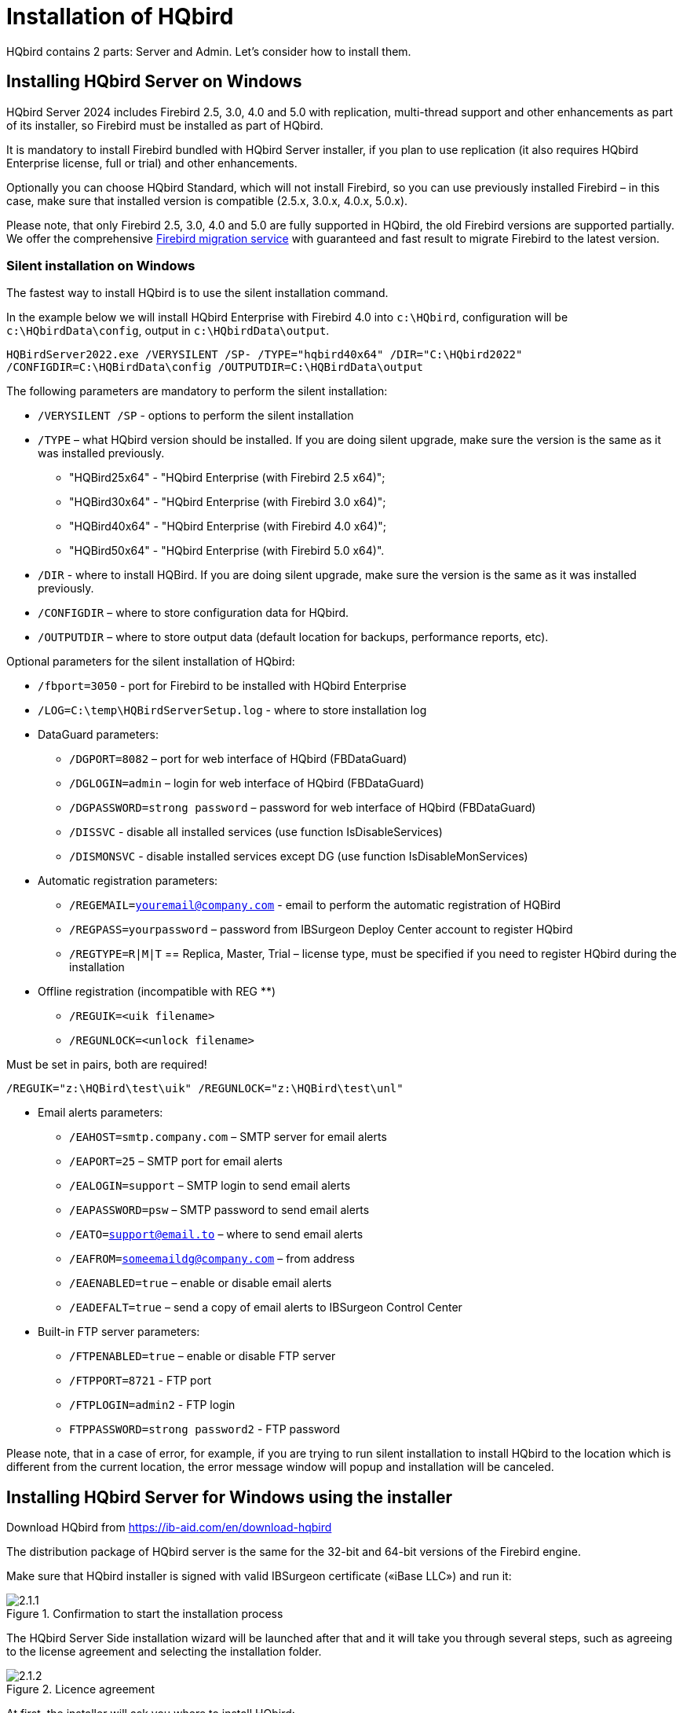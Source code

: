 [[_hqbird_install]]
= Installation of HQbird


HQbird contains 2 parts: Server and Admin.
Let's consider how to install them.

== Installing HQbird Server on Windows

HQbird Server 2024 includes Firebird 2.5, 3.0, 4.0 and 5.0 with replication, multi-thread support and other enhancements as part of its installer, so Firebird must be installed as part of HQbird.

It is mandatory to install Firebird bundled with HQbird Server installer, if you plan to use replication (it also requires HQbird Enterprise license, full or trial) and other enhancements.

Optionally you can choose HQbird Standard, which will not install Firebird, so you can use previously installed Firebird – in this case, make sure that installed version is compatible (2.5.x, 3.0.x, 4.0.x, 5.0.x).

Please note, that only Firebird 2.5, 3.0, 4.0 and 5.0 are fully supported in HQbird, the old Firebird versions are supported partially.
We offer the comprehensive https://ib-aid.com/en/firebird-database-migration/[Firebird migration service] with guaranteed
and fast result to migrate Firebird to the latest version.

=== Silent installation on Windows

The fastest way to install HQbird is to use the silent installation command.

In the example below we will install HQbird Enterprise with Firebird 4.0 into `c:\HQbird`, configuration will be `c:\HQbirdData\config`, output in `c:\HQbirdData\output`.

----
HQBirdServer2022.exe /VERYSILENT /SP- /TYPE="hqbird40x64" /DIR="C:\HQbird2022"
/CONFIGDIR=C:\HQBirdData\config /OUTPUTDIR=C:\HQBirdData\output
----

The following parameters are mandatory to perform the silent installation:

* `/VERYSILENT /SP` - options to perform the silent installation
* `/TYPE` – what HQbird version should be installed. If you are doing silent upgrade, make sure the version is the same as it was installed previously.
+
** "HQBird25x64" - "HQbird Enterprise (with Firebird 2.5 x64)";
** "HQBird30x64" - "HQbird Enterprise (with Firebird 3.0 x64)";
** "HQBird40x64" - "HQbird Enterprise (with Firebird 4.0 x64)";
** "HQBird50x64" - "HQbird Enterprise (with Firebird 5.0 x64)".
* `/DIR` - where to install HQBird. If you are doing silent upgrade, make sure the version is the same as it was installed previously.
* `/CONFIGDIR` – where to store configuration data for HQbird.
* `/OUTPUTDIR` – where to store output data (default location for backups, performance reports, etc).

Optional parameters for the silent installation of HQbird:

* `/fbport=3050` - port for Firebird to be installed with HQbird Enterprise
* `/LOG=C:\temp\HQBirdServerSetup.log` - where to store installation log
* DataGuard parameters:
** `/DGPORT=8082` – port for web interface of HQbird (FBDataGuard)
** `/DGLOGIN=admin` – login for web interface of HQbird (FBDataGuard)
** `/DGPASSWORD=strong password` – password for web interface of HQbird (FBDataGuard)
** `/DISSVC` - disable all installed services (use function IsDisableServices)
** `/DISMONSVC` - disable installed services except DG (use function IsDisableMonServices)
* Automatic registration parameters:
** `/REGEMAIL=youremail@company.com` - email to perform the automatic registration of HQBird
** `/REGPASS=yourpassword` – password from IBSurgeon Deploy Center account to register HQbird
** `/REGTYPE=R|M|T` == Replica, Master, Trial – license type, must be specified if you need to register HQbird during the installation
* Оffline registration (incompatible with REG **)
** `/REGUIK=<uik filename>`
** `/REGUNLOCK=<unlock filename>`

Must be set in pairs, both are required!

`/REGUIK="z:\HQBird\test\uik" /REGUNLOCK="z:\HQBird\test\unl"`

* Email alerts parameters:
** `/EAHOST=smtp.company.com` – SMTP server for email alerts
** `/EAPORT=25` – SMTP port for email alerts
** `/EALOGIN=support` – SMTP login to send email alerts
** `/EAPASSWORD=psw` – SMTP password to send email alerts
** `/EATO=support@email.to` – where to send email alerts
** `/EAFROM=someemaildg@company.com` – from address
** `/EAENABLED=true` – enable or disable email alerts
** `/EADEFALT=true` – send a copy of email alerts to IBSurgeon Control Center

* Built-in FTP server parameters:
** `/FTPENABLED=true` – enable or disable FTP server
** `/FTPPORT=8721` - FTP port
** `/FTPLOGIN=admin2` - FTP login
** `FTPPASSWORD=strong password2` - FTP password

Please note, that in a case of error, for example, if you are trying to run silent installation to install HQbird to the location which is different from the current location, the error message window will popup and installation will be canceled.

<<<

== Installing HQbird Server for Windows using the installer

Download HQbird from https://ib-aid.com/en/download-hqbird

The distribution package of HQbird server is the same for the 32-bit and 64-bit versions of the Firebird engine.

Make sure that HQbird installer is signed with valid IBSurgeon certificate («iBase LLC») and run it:

.Confirmation to start the installation process
image::2.1.1.png[]

The HQbird Server Side installation wizard will be launched after that and it will take you through several steps, such as agreeing to the license agreement and selecting the installation folder.

.Licence agreement
image::2.1.2.png[]

At first, the installer will ask you where to install HQbird:

.Where to install HQbird
image::2.1.3.png[]

We recommend to use the default location `c:\HQbird`, but you can use any suitable location.

After that, you should select folders for storing configuration files, backup copies of databases, statistics and HQbird log files:

.Select folders for HQbird configuration and log files
image::2.1.4.png[]

By default, the installation wizard offers to create folders for configuration and log files in `C:\HQbirdData`.

[NOTE]
====
Usually, we recommend selecting a disk with a large amount of free space for this purpose, but you can configure it later.
====

If configuration files already exist in the selected location, the installation wizard will display the corresponding warning:

.Warning about existing configuration files
image::2.1.5.png[]

We recommend the automatic upgrade, so default answer should be Yes.

However, you can choose to create fresh configuration of HQbird, and click No – it this case the installer will warn you that existing configuration files will be moved:

.Confirmation of backup
image::2.1.6.png[]

In case of choosing Cancel, you need to specify the different location for the configuration and output/backup files.

After you confirm it, the folder with the existing configuration files will be renamed and the installation will continue.

After that, you will see the installation step where you can select components to be installed:

.Select components from HQbird Server Side to be installed
image::2.1.7.png[]

We recommend that you install all HQbird components and Firebird, to avoid further configuration.
All HQbird modules are installed in the inactive mode and do not affect the operation of the Firebird server until they are configured or used.

If you choose to install HQbird Enterprise (i.e. with Firebird), by default each version of Firebird will be installed in a subfolder of the HQbird installation. By default for each version of Firebird:

- `C:\HQBird\Firebird25` 
- `C:\HQBird\Firebird30` 
- `C:\HQBird\Firebird40`
- `C:\HQBird\Firebird50`

The installation wizard will then ask you to specify the port for each version of Firebird installed alongside HQbird:

.Specify port for each Firebird servers
image::2.1.8.png[]

If the port is occupied by another running Firebird, the installation wizard will warn you and prompt you to select a different port. Or you can stop and remove another Firebird service.

Here you can select services that will start automatically when the system starts.

Then, you will be asked to specify the port for HQbird FBDataGuard (web interface to manage HQbird):

.Specify port, login and password for HQbird FBDataGuard
image::2.1.9.png[]

We recommend to keep 8082, but sometimes this port can be occupied, so you can change it.

Default password: *strong password*

.Setup FTP Server settings
image::2.1.10.png[]

After that, the installer will ask about email settings to be used to send email alerts:

.Email alerts settings
image::2.1.11.png[]


[NOTE]
====
You can skip this step: all email alerts can be set later in web interface.
====


Then, you can specify the folder name and location in Windows menu:

.Choose Windows Start menu folder.
image::2.1.12.png[]

At the next step the installer will offer you to pre-configure HQbird to be used as master or replica server:

.Pre-configuration for replication.
image::2.1.13.png[]

You can skip this step, this configuration can be done later.

The final step is a summary of components to be installed and their paths:

.Click Install to complete the installation.
image::2.1.14.png[]

After that you have to activate HQbird (see <<_hqbird_install_activate,How to Activate HQbird>>) and proceed to configure the HQbird components.

At the end of installation process, you will be asked about next steps:

.Post-installation steps.
image::2.1.15.png[]

<<<

== Installing HQbird Administrator on Windows

To install HQBird Administrator, download the distribution package from link: https://ib-aid.com/en/hqbird/[https://ib-aid.com/en/hqbird/], or from your account at http://deploy.ib-aid.com/[http://deploy.ib-aid.com].

The name of HQbird Administrator package is [path]_HQbirdAdminNNNN.exe_ (it is in the zip archive).

Run the installation wizard and follow the standard installation steps: digital signature check, license, then select the installation folder:

.Select where to install HQbird Admin.
image::2.2.1.png[]

Select tools to install after that.
We recommend that you install all tools.

.Select tools to install.
image::2.2.2.png[]

Follow the instructions after that.
After the installation is over, you will be offered to launch the activation wizard.
If you are installing HQbird Admin on the same computer where HQbird Server was already installed, the license will be automatically detected by HQbird Admin tools.

=== How to install community version of Firebird on Windows

The easiest way is to install Firebird bundled with HQbird – just choose the desired version during the installation.
However, sometimes it is necessary to use HQbird with a community version of Firebird.

[NOTE]
====
Please note – to enable replication and performance features in HQbird Enterprise you need to install Firebird bundled with HQbird ServerSide.
====

To install Firebird separately, download the Firebird zip archive from http://www.firebirdsql.org/[www.firebirdsql.org]

Unpack the archive file to a suitable location (for instance, [path]_C:\Firebird25_), after that copy the optimized configuration file [path]_firebird.conf_ (see <<_hqbird_config_optimize,Optimized Configurations>> below) to this folder.

Then, go to the Bin folder and then use the *Run As Administrator* option to run
the batch file with the architecture you need.

* For Firebird 2.5 – run [path]_install-superclassic.bat_.
* For Firebird 3.0 and higher – set parameter `ServerMode=Super` and run [path]_install_service.bat_.

Of course, you can choose the SuperServer for 2.5 or Classic architecture for 3.0 if you know what you need.

As a result of running the command file, Firebird of the selected architecture will be installed and run as a service.

You can make sure the Firebird service is installed and running in the *Services* snap-in ([path]_services.msc_ in command prompt):

.Firebird Service.
image::2.2.3.png[]

In this example, Firebird is installed in the folder [path]_H:\Firebird\Firebird-2.5.5.26928-0_x64_ and running as a service with the SuperClassic architecture.

<<<

== Installing HQbird Server on Linux

To install HQbird Server Side on Linux, you need to download HQbird ServerSide for Linux with integrated Firebird
from https://ib-aid.com/download/hqbird/hqbird2022linux.zip[this location]: https://ib-aid.com/en/hqbird-installation/

This archive contains 3 files:

* _install_fb25_hqbird2022.sh_
* _install_fb30_hqbird2022.sh_
* _install_fb40_hqbird2022.sh_

You must be root or sudoer to install HQbird on Linux!

**General prerequisites**: install *java version 1.8* before installing HQbird! We recommend OpenJDK, but Oracle`'s Java is also fine.

=== Installation of HQbird with Firebird 2.5 on Linux

. Uninstall all previously installed Firebird versions before running this installer. Make sure you don't have Firebird installed from repositories!
. Apply execution rights to the installation package:
+
----

chmod +x install_fb25_hqbird2022.sh
----
. Run installation script [path]_install_fb25_hqbird2022.sh_. It will install Firebird into [path]_/opt/firebird_ and HQbird into [path]_/opt/hqbird_
. By default, Firebird 2.5 is installed as Classic. We recommend to install it as SuperClassic – for this run script [path]_/opt/firebird/bin/changeMultiConnectMode.sh_ and choose *thread*

Next steps:

. Please note that Firebird 2.5 will be installed with SYSDBA/masterkey
. You can stop/start Firebird 2.5 with command `service firebird stop` or ``service firebird start``. Check is it running with command `ps aux | grep firebird`
. You can stop/start HQbird with command `service hqbird stop` or `service hqbird start`. Check is it running with command `ps aux | grep dataguard`
. Run browser, and log in to HQbird FBDataGuard **http://serverurl:8082**, with user/password = *admin/strong password*
. Choose "`I have HQbird Enterprise`" and register HQbird with the email and password you have received from IBSurgeon Deploy Center.
. If necessary, follow steps to setup -- or see the appropriate chapter of this Guide.


=== Installation of HQbird with Firebird 3.0 on Linux

__Prerequisites__: make sure you have *libtommath*, *libncurses5-dev* and *ICU* installed (there will be an appropriate error message if they are not installed).

. Uninstall all previously installed Firebird versions before running this installer
. Apply execution rights to the installation package:
+
----

chmod +x install_fb30_hqbird2022.sh
----
. Run installation script [path]_install_fb30_hqbird2022.sh_. It will install Firebird into [path]_/opt/firebird_ and HQbird into [path]_/opt/hqbird_
. By default, Firebird 3.0 is installed as SuperServer. Keep it.
. Firebird 3.0 will be installed with SYSDBA/masterkey

Next steps:

. You can stop/start Firebird 3.0 with command `service firebird-superserver stop` or
`service firebird-superserver start`. Check is it running with command `ps aux | grep firebird`
. You can stop/start HQbird with command `service hqbird stop` or `service hqbird start`. Check is it running with command `ps aux | grep dataguard`
. Run browser, and log in to HQbird FBDataGuard **http://serverurl:8082**, with user/password = *admin/strong password*
. Choose "`I have HQbird Enterprise`" and register HQbird with the email and password you have received from IBSurgeon Deploy Center.
. If necessary, follow steps to setup -- or see the appropriate chapter of this Guide.


=== Installation of HQbird with Firebird 4.0 on Linux

__Prerequisites__: make sure you have *libtommath* and *ICU* installed (there will be an appropriate error message if they are not installed).

. Uninstall all previously installed Firebird versions before running this installer
. Apply execution rights to the installation package:
+
----

chmod +x install_fb40_hqbird2022.sh
----
. Run installation script [path]_install_fb40_hqbird2022.sh_. It will install Firebird into [path]_/opt/firebird_ and HQbird into [path]_/opt/hqbird_
. By default, Firebird 4.0 is installed as SuperServer. Keep it.
. Firebird 4.0 will be installed with SYSDBA/masterkey

Next steps:

. You can stop/start Firebird 4.0 with command `service firebird-superserver stop` or
`service firebird-superserver start`. Check is it running with command `ps aux | grep firebird`
. You can stop/start HQbird with command `service hqbird stop` or `service hqbird start`. Check is it running with command `ps aux | grep dataguard`
. Run browser, and log in to HQbird FBDataGuard **http://serverurl:8082**, with user/password = *admin/strong password*
. Choose "`I have HQbird Enterprise`" and register HQbird with the email and password you have received from IBSurgeon Deploy Center.
. If necessary, follow steps to setup -- or see the appropriate chapter of this Guide.


=== Installation of HQbird Standard on Linux

If you have a license of HQbird Standard, or if you don`'t want to change the existing Firebird installation, please run the following command:
----

install_fb4_hqbird2022.sh –-nofirebird
----

It will install HQbird without Firebird binaries.

[NOTE]
====
Please note, that advanced features (replication, multi-thread support, encryption, authentication) require HQbird Enterprise with Firebird binaries!
====

=== Firewall settings

Firebird is installed on port **3050**, HQbird web interface is listening on port **8082**, and licensing interface is listening on **8765**.

These ports can be changed in [path]_/opt/firebird/firebird.conf_ (RemoteServicePort), [path]_/opt/hqbird/conf/network.properties_ (server.port) and [path]_/opt/hqbird/conf/license.properties_ (serverlicense.port).

Make sure to allow these ports in your firewall configuration.

.Attention!
[IMPORTANT]
====
After upgrade, make sure that there is only the one copy of HQbird is running! If there are 2 copies, stop them (``service hqbird stop`` for the first and `kill [replaceable]``<process-number>``` for the second instances) and start it again.
====

<<<

[[_hqbird_update]]
== Upgrade existing HQbird version

HQbird installer on Windows (from v 2018R2) and on Linux (from v 2018R3) supports automatic upgrade of the configuration of already installed HQbird version 2017R2 and later.

If HQbird installer will notice the previous version of HQbird, it will ask you to confirm the upgrade, and in case of the positive answer, it will stop Firebird, HQbird and upgrade their files.

.Warning about upgrade.
image::2.4.1.png[]


.Warning about restart of currently running HQbird FBDataGuard.
image::2.4.2.png[]

The configuration will be retained -- it means that [path]_firebird.conf_, [path]_aliases.conf_, [path]_securityX.fdb_, and HQbird configuration files will not be deleted (HQbird configuration files will be upgraded to the new configuration version).

The upgrade does not change the Windows service settings for Firebird and HQbird – it means that if you have changed "`Run As`" properties of the service, they will be retained.

[NOTE]
====
After upgrade on Linux Firebird and HQbird must be started manually!
====

[IMPORTANT]
====
After upgrading HQbird, open the web-console and choose in the right upper corner: "`Refresh HQbird web-console`".
It is necessary to clean the cache of JavaScript part of the application.

image::2.4.3.png[]

====

Please note -- if you are installing HQbird 2022 over the old version of HQbird on Windows, the dialog with installation options will be shown as disabled, because we cannot automatically upgrade from 2.5 to 3.0 or 4.0, and installer can only upgrade the same components.
If you need a different installation, remove old version of HQbird from the computer prior installing 2022.

.An example of the disabled components selection dialog in case of upgrade.
image::2.4.4.png[]

<<<

== Registration of HQbird

[[_hqbird_install_activate]]
=== How to activate HQbird

To activate HQbird, you can either use a separate utility included in the server and administrator packages for Windows, or use the registration mechanism embedded into the HQBird Firebird DataGuard web interface (for Windows and Linux), or run any tool from the administrator software and use the built-in activation wizard.

The activation wizard looks and works the same in the tools and in the activation tool.
It is enough to perform activation once on any computer that can connect to the server where HQbird ServerSide is installed.

You can launch the registration utility from the *Start* menu (IBSurgeon\HQbird Firebird Admin\HQbird):

.HQBird registration helper.
image::2.5.1.png[]

If you click the *Register* button (or Re-Register for repeated registration), you will see the activation wizard:

.HQBird activation window.
image::2.5.2.png[]

After that, specify the *IP address* or the *computer name* of the server HQbird is installed on in the upper input field and click **Connect to HQbird
                    Server**.
If you started registration utility on the same computer with HQbird Server, it will be "`localhost`", otherwise -- some remote address.

Then enter your registration data.
If you have a license, enter your e-mail address and password that you used to register with the IBSurgeon Deploy Center and click **Activate**.

[NOTE]
====
If you have no license, choose Trial license, specify your e-mail address and click **Activate**.
You will be automatically registered and the password will be sent to your e-mail address.
====

Right after you click **Activate**, the registration wizard will try to connect to the IBSurgeon Deploy Center () and obtain a license.
If it succeeds, you will see the corresponding message.
If there are any problems, you will see the error message.

If you forget the password, click the *Forgot
                    password...* button and it will open the browser with the password recovery form.

If you need to purchase a new or additional license or renew your subscription, click *Purchase.*

Click *Close this window* after the registration is over.

==== Internet Activation via a Client Computer

If the server with HQbird Server does not have access to the Internet, you can still activate it via the Internet: you can install HQbird Administrator on any client computer with Windows that has both access to the Internet and access to the HQbird Server and perform activation.

image::2.5.3.png[]

Run HQbird Register tool and enter there: IP address of your server (or, server name -- for example, mylinuxserver), email and license, and click Activate:

.HQBird activation window.
image::2.5.4.png[]


=== Offline Activation

If the server and all client computers have no access to the Internet, you should use offline activation.
To do it, click Offline activation tab and follow instructions there.
In case of any troubles please contact.

<<<

=== Activation in web interface

.Activation in web interface.
image::2.5.5.png[]

<<<

[[_hqbird_config_optimize]]
== Configuring firebird.conf for the best performance

HQbird includes set of optimized configuration files for all Firebird versions from 1.5 to 4.0 – they are located in [path]_HQBird\Configurations_.

If you did not perform a justified tuning of [path]_firebird.conf_ or you are using default [path]_firebird.conf_, consider to use one of the optimized files from this collection.

There are three variants of Firebird configuration files for every Firebird architecture: balanced, read-intensive and write intensive.
We always recommend to start with balanced [path]_firebird.conf_.
Then we recommend to measure actual ratio between reads and writes using HQbird MonLogger tool (tab "`Aggregated
Performance Statistics`"). In 90% of cases there are much more reads than writes, so the next step is to try read-optimized firebird configuration file.

Firebird configuration greatly depends on the hardware, so if you want to tune Firebird properly, please also read "`http://ib-aid.com/en/articles/firebird-hardware-guide/[Firebird
                    Hardware Guide]`", it will help you to understand what parameters must be tuned.

For the deep tuning of high-load Firebird databases IBSurgeon offers Firebird Database Optimization Service: https://ib-aid.com/en/firebird-interbase-performance-optimization-service/

Also, HQbird FBDataGuard analyses the database health and sends alerts with intelligent suggestions to increase specific parameters in [path]_firebird.conf_, like TempCacheLimit or LockHashSlots.

.Attention!
[IMPORTANT]
====
If you have specified many page buffers in the header of your database and installed SuperClassic or Classic, it can affect Firebird performance.
To avoid the potential problem, set page buffers in the header of your database to 0, it will ensure that the value from [path]_firebird.conf_ will be used:

----

gfix –buff 0 –user SYSDBA –pass masterkey disk:\path\database.fdb
----
====
